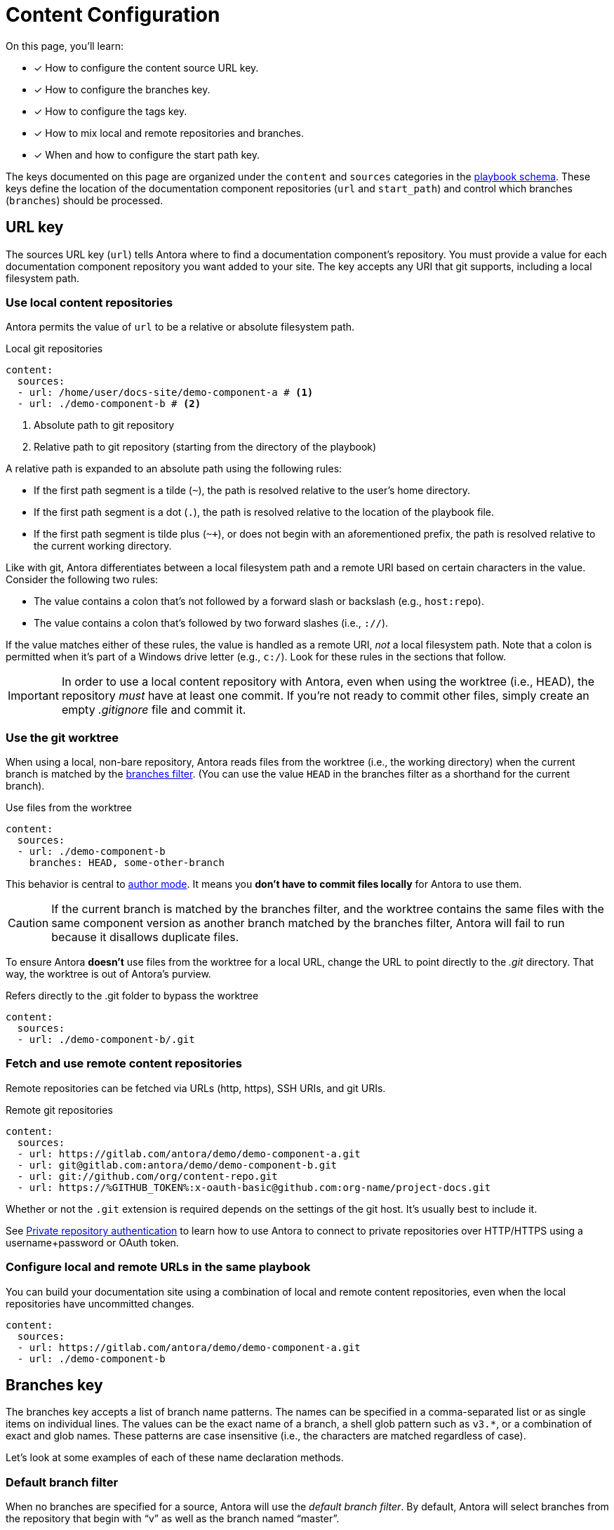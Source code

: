 = Content Configuration

On this page, you'll learn:

* [x] How to configure the content source URL key.
* [x] How to configure the branches key.
* [x] How to configure the tags key.
* [x] How to mix local and remote repositories and branches.
* [x] When and how to configure the start path key.

The keys documented on this page are organized under the `content` and `sources` categories in the xref:playbook-schema.adoc[playbook schema].
These keys define the location of the documentation component repositories (`url` and `start_path`) and control which branches (`branches`) should be processed.

== URL key

The sources URL key (`url`) tells Antora where to find a documentation component's repository.
You must provide a value for each documentation component repository you want added to your site.
The key accepts any URI that git supports, including a local filesystem path.

[#local-urls]
=== Use local content repositories

Antora permits the value of `url` to be a relative or absolute filesystem path.

.Local git repositories
[source,yaml]
----
content:
  sources:
  - url: /home/user/docs-site/demo-component-a # <1>
  - url: ./demo-component-b # <2>
----
<1> Absolute path to git repository
<2> Relative path to git repository (starting from the directory of the playbook)

A relative path is expanded to an absolute path using the following rules:

* If the first path segment is a tilde (`~`), the path is resolved relative to the user's home directory.
* If the first path segment is a dot (`.`), the path is resolved relative to the location of the playbook file.
* If the first path segment is tilde plus (`~+`), or does not begin with an aforementioned prefix, the path is resolved relative to the current working directory.

Like with git, Antora differentiates between a local filesystem path and a remote URI based on certain characters in the value.
Consider the following two rules:

* The value contains a colon that's not followed by a forward slash or backslash (e.g., `host:repo`).
* The value contains a colon that's followed by two forward slashes (i.e., `://`).

If the value matches either of these rules, the value is handled as a remote URI, _not_ a local filesystem path.
Note that a colon is permitted when it's part of a Windows drive letter (e.g., `c:/`).
Look for these rules in the sections that follow.

IMPORTANT: In order to use a local content repository with Antora, even when using the worktree (i.e., HEAD), the repository _must_ have at least one commit.
If you're not ready to commit other files, simply create an empty [.path]_.gitignore_ file and commit it.

=== Use the git worktree

When using a local, non-bare repository, Antora reads files from the worktree (i.e., the working directory) when the current branch is matched by the <<branches,branches filter>>.
(You can use the value `HEAD` in the branches filter as a shorthand for the current branch).

.Use files from the worktree
[source,yaml]
----
content:
  sources:
  - url: ./demo-component-b
    branches: HEAD, some-other-branch
----

This behavior is central to xref:author-mode.adoc[author mode].
It means you *don't have to commit files locally* for Antora to use them.

CAUTION: If the current branch is matched by the branches filter, and the worktree contains the same files with the same component version as another branch matched by the branches filter, Antora will fail to run because it disallows duplicate files.

To ensure Antora *doesn't* use files from the worktree for a local URL, change the URL to point directly to the [.path]_.git_ directory.
That way, the worktree is out of Antora's purview.

.Refers directly to the .git folder to bypass the worktree
[source,yaml]
----
content:
  sources:
  - url: ./demo-component-b/.git
----

[#remote-urls]
=== Fetch and use remote content repositories

Remote repositories can be fetched via URLs (http, https), SSH URIs, and git URIs.

.Remote git repositories
[source,yaml]
----
content:
  sources:
  - url: https://gitlab.com/antora/demo/demo-component-a.git
  - url: git@gitlab.com:antora/demo/demo-component-b.git
  - url: git://github.com/org/content-repo.git
  - url: https://%GITHUB_TOKEN%:x-oauth-basic@github.com:org-name/project-docs.git
----

Whether or not the `.git` extension is required depends on the settings of the git host.
It's usually best to include it.

See xref:private-repository-auth.adoc[Private repository authentication] to learn how to use Antora to connect to private repositories over HTTP/HTTPS using a username+password or OAuth token.

[#mixing-urls]
=== Configure local and remote URLs in the same playbook

You can build your documentation site using a combination of local and remote content repositories, even when the local repositories have uncommitted changes.

[source,yaml]
----
content:
  sources:
  - url: https://gitlab.com/antora/demo/demo-component-a.git
  - url: ./demo-component-b
----

[#branches]
== Branches key

The branches key accepts a list of branch name patterns.
The names can be specified in a comma-separated list or as single items on individual lines.
The values can be the exact name of a branch, a shell glob pattern such as `v3.*`, or a combination of exact and glob names.
These patterns are case insensitive (i.e., the characters are matched regardless of case).

Let's look at some examples of each of these name declaration methods.

[#default-branch]
=== Default branch filter

When no branches are specified for a source, Antora will use the [.term]_default branch filter_.
By default, Antora will select branches from the repository that begin with "`v`" as well as the branch named "`master`".

.Use default branch filter
[source,yaml]
----
content:
  sources:
  - url: https://gitlab.com/antora/demo/demo-component-a.git
  - url: https://gitlab.com/antora/demo/demo-component-b.git
----

The result of the example above is the same as if you specified the master branch and all of the version branches explicitly, `branches: [master, v*]`.

If you want to modify the default branch filter, simply assign a value to the `branches` key directly on the `content` category.

.Modifying the default branch filter
[source,yaml]
----
content:
  branches: v*
  sources:
  - url: https://gitlab.com/antora/demo/demo-component-a.git
  - url: https://gitlab.com/antora/demo/demo-component-b.git
----

The new default branch filter will be applied to all entries that do not themselves have a value defined for the `branches` key.

[#separate-branch-names]
=== Separate branches values using commas or markers

Branch names can be separated by commas (`,`) and listed on the same line as `branches` as long as the values are inside a set of square brackets (`[]`) per YAML rules.
If there is only one branches value, it doesn't need to be enclosed in square brackets (`branches: v1.0`).

[source,yaml]
----
content:
  sources:
  - url: https://gitlab.com/antora/demo/demo-component-b.git
    branches: [v1.0, v2.0] # <1>
  - url: https://gitlab.com/antora/demo/demo-component-a.git
    branches: master # <2>

----
<1> Comma-separated branches values
<2> A single branches value doesn't need to be enclosed in square brackets

Alternatively, each branch name can be specified on its own line, using a hyphen (`-`) list marker (per YAML rules), and listed beneath the branches key.

[source,yaml]
----
content:
  sources:
  - url: https://gitlab.com/antora/demo/demo-component-b.git
    branches:
    - v1.* # <1>
    - v2.0.0
    - v2.1.*
----
<1> Marker-separated branches values

[#exact-branch]
=== Specify branches by name

Branches can be specified by their exact name.

[source,yaml]
----
content:
  sources:
  - url: https://gitlab.com/antora/demo/demo-component-b.git
    branches:
    - issue-27-sneaky-chinchilla
    - master
    - '1.0'
    - v2.0
----

A branch name that begins with a number, like `1.0`, must be enclosed in single quotes (`'`), per YAML rules.

[#current-branch]
=== Using the current branch

When working with a local repository, you may find yourself switching between branches often.
To save you from having to remember to update the playbook file to point to the current branch, you can use a special keyword, `HEAD`.

[source,yaml]
----
content:
  sources:
  - url: ./workspace/project-a
    branches: HEAD
----

Using the value `HEAD` is equivalent to using the name of the current branch.
All the same rules apply.

[#glob-branch]
=== Specify branches by glob pattern

Branches can be specified by shell glob patterns such as as `v3.4.*`.
If the pattern starts with a `!` character, then it is negated (i.e., the matches are excluded).
This is how you can deselect branches that were matched by a previous glob.

For example, let's say you want to include all `1.x` versions of the Component B except for `1.7`.
You'd enter the following branches values into the playbook:

.Glob branch patterns
[source,yaml]
----
content:
  sources:
  - url: https://gitlab.com/antora/demo/demo-component-b.git
    branches:
    - v1.*
    - '!v1.7'
----

*A negated value must be enclosed in single quotes, per YAML rules.*

Here's how you'd exclude all branches that end in `-beta`.

.Exclude branches ending in -beta
[source,yaml]
----
content:
  sources:
  - url: https://gitlab.com/antora/demo/demo-component-b.git
    branches:
    - v*
    - '!v*-beta'
----

== Tags key

The tags key (`tags`) accepts match patterns just like the <<branches,branches key>>.

NOTE: Setting the `tags` key does not disable the <<default-branch,default branches>>.
If you want to disable all branches, you must set the `branches` key to an empty array (e.g., `[]`).

[#default-tag]
=== Add a default sources tag filter

Tags are not used by default.
If you want to apply the same tag filter to all source entries that don't declare the `tags` key explicitly (i.e., a default tag filter), assign a value to the `tags` key directly on the `content` category.

.Assign a default tag filter to content sources
[source,yaml]
----
content:
  tags: v*
  sources:
  - url: https://gitlab.com/antora/demo/demo-component-a.git
  - url: https://gitlab.com/antora/demo/demo-component-b.git
----

Antora will now discover and use tags that begin with "`v`" for all content sources that don't declare the `tags` key.

[#mix-branches-and-tags]
=== Use tags and branches from the same content repository

In this example, we'll fetch the "`master`" branch from a content repository.
From the same repository, we'll also fetch all of the tags starting with "`v`".

[source,yaml]
----
content:
  sources:
  - url: https://gitlab.com/org/project-docs.git
    branches: master
    tags: v*
----

If you only want to use tags, you must explicitly disable branches.

[source,yaml]
----
content:
  sources:
  - url: https://gitlab.com/org/project-docs.git
    branches: ~
    tags: v*
----

[#mix-local-remote-branches]
=== Mix local and remote repositories and branches

You can generate your site using remote branches and a local branch of a component.
In this example, we'll fetch all of the `v1.x` and `v2.x` branches from Component B's remote content repository.
We'll also load the branch `v3.0.0-beta` from a local repository.

.Use remote and local repositories and branches
[source,yaml]
----
content:
  sources:
  - url: https://gitlab.com/antora/demo/demo-component-b.git
    branches: [v1.*, v2.*]
  - url: ./docs-site/demo-component-b
    branches: v3.0.0-beta
----

== Start path key

Antora automatically looks for a xref:ROOT:component-descriptor.adoc[component descriptor] file ([.path]_antora.yml_) at the root of a source repository.
*When this default repository structure is used, the start path key doesn't need to be set or assigned in the playbook.*
If the component isn't stored at the root of a content repository, then you need to use the start path key to tell Antora where to find the component descriptor file.

[#add-start-path]
=== Specify a start path

The value of the `start_path` key is the repository relative path to the component descriptor file.
Let's define the start path value for a repository with the structure shown below.

image::start-path-dir.png[,176]

In order for Antora to locate the documentation component in this repository, the start path value needs to point Antora to the directory where [.path]_antora.yml_ is located.

.Set start_path
[source,yaml]
----
content:
  sources:
  - url: https://github.com/org/repo
    branches: [master, v2.6]
    start_path: packages/docs
----

With `start_path` specified, Antora won't collect any files outside of \https://github.com/org/repo/packages/docs.

=== Multiple start paths

If one repository branch or tag contains multiple [.path]_antora.yml_ component descriptors, you can specify the multiple start paths for a single URL using the `start_paths` key.
Allowable formats are a comma-separated list (with a required space after each comma) or an array (either on a single-line delimited by square brackets or on multiple lines delimited by a leading `-`.
Here's an example showing all of these variations:

[source,yaml]
----
content:
  sources:
  - url: https://github.com/org/repo1
    start_paths: docs, more-docs
  - url: https://github.com/org/repo2
    start_paths: [docs, more-docs]
  - url: https://github.com/org/repo3
    start_paths:
    - docs
    - more-docs
----

If you specify multiple start paths along with multiple references (branches or tags), a component descriptor must exist at each start path for each reference.
